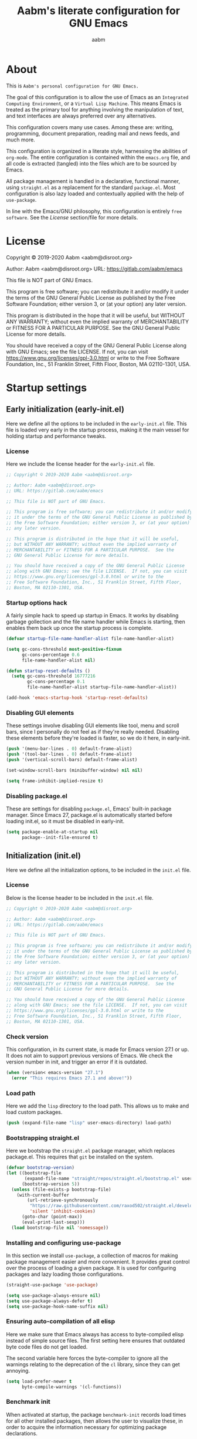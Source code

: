 #+title: Aabm's literate configuration for GNU Emacs
#+author: aabm
#+email: aabm@disroot.org
#+seq_todo: TODO(t) | LEGACY(l) DONE(d)
#+startup: overview

* About

This is =Aabm's personal configuration for GNU Emacs.=

The goal of this configuration is to allow the use of Emacs as an
=Integrated Computing Environment=, or a =Virtual Lisp Machine=. This
means Emacs is treated as the primary tool for anything involving the
manipulation of text, and text interfaces are always preferred over
any alternatives.

This configuration covers many use cases. Among these are: writing,
programming, document preparation, reading mail and news feeds, and
much more.

This configuration is organized in a literate style, harnessing the
abilities of =org-mode=. The entire configuration is contained within
the =emacs.org= file, and all code is extracted (tangled) into the
files which are to be sourced by Emacs.

All package management is handled in a declarative, functional manner,
using =straight.el= as a replacement for the standard
=package.el=. Most configuration is also lazy loaded and contextually
applied with the help of =use-package=.

In line with the Emacs/GNU philosophy, this configuration is entirely
=free software=. See the [[*License][License]] section/file for more
details.

* License

Copyright © 2019-2020 Aabm <aabm@disroot.org>

Author: Aabm <aabm@disroot.org>
URL: https://gitlab.com/aabm/emacs

This file is NOT part of GNU Emacs.

This program is free software; you can redistribute it and/or modify
it under the terms of the GNU General Public License as published by
the Free Software Foundation; either version 3, or (at your option)
any later version.

This program is distributed in the hope that it will be useful,
but WITHOUT ANY WARRANTY; without even the implied warranty of
MERCHANTABILITY or FITNESS FOR A PARTICULAR PURPOSE.  See the
GNU General Public License for more details.

You should have received a copy of the GNU General Public License
along with GNU Emacs; see the file LICENSE.  If not, you can visit
https://www.gnu.org/licenses/gpl-3.0.html or write to the
Free Software Foundation, Inc., 51 Franklin Street, Fifth Floor,
Boston, MA 02110-1301, USA.

* Startup settings

** Early initialization (early-init.el)

Here we define all the options to be included in the =early-init.el=
file. This file is loaded very early in the startup process, making it
the main vessel for holding startup and performance tweaks.

*** License

Here we include the license header for the =early-init.el= file.

#+begin_src emacs-lisp :tangle early-init.el
  ;; Copyright © 2019-2020 Aabm <aabm@disroot.org>

  ;; Author: Aabm <aabm@disroot.org>
  ;; URL: https://gitlab.com/aabm/emacs

  ;; This file is NOT part of GNU Emacs.

  ;; This program is free software; you can redistribute it and/or modify
  ;; it under the terms of the GNU General Public License as published by
  ;; the Free Software Foundation; either version 3, or (at your option)
  ;; any later version.

  ;; This program is distributed in the hope that it will be useful,
  ;; but WITHOUT ANY WARRANTY; without even the implied warranty of
  ;; MERCHANTABILITY or FITNESS FOR A PARTICULAR PURPOSE.  See the
  ;; GNU General Public License for more details.

  ;; You should have received a copy of the GNU General Public License
  ;; along with GNU Emacs; see the file LICENSE.  If not, you can visit
  ;; https://www.gnu.org/licenses/gpl-3.0.html or write to the
  ;; Free Software Foundation, Inc., 51 Franklin Street, Fifth Floor,
  ;; Boston, MA 02110-1301, USA.
#+end_src

*** Startup options hack

A fairly simple hack to speed up startup in Emacs. It works by
disabling garbage gollection and the file name handler while Emacs is
starting, then enables them back up once the startup process is
complete.

#+begin_src emacs-lisp :tangle early-init.el
  (defvar startup-file-name-handler-alist file-name-handler-alist)

  (setq gc-cons-threshold most-positive-fixnum
        gc-cons-percentage 0.6
        file-name-handler-alist nil)

  (defun startup-reset-defaults ()
    (setq gc-cons-threshold 16777216
          gc-cons-percentage 0.1
          file-name-handler-alist startup-file-name-handler-alist))

  (add-hook 'emacs-startup-hook 'startup-reset-defaults)
#+end_src

*** Disabling GUI elements

These settings involve disabling GUI elements like tool, menu and
scroll bars, since I personally do not feel as if they're really
needed. Disabling these elements before they're loaded is faster, so
we do it here, in early-init.

#+begin_src emacs-lisp :tangle early-init.el
  (push '(menu-bar-lines . 0) default-frame-alist)
  (push '(tool-bar-lines . 0) default-frame-alist)
  (push '(vertical-scroll-bars) default-frame-alist)

  (set-window-scroll-bars (minibuffer-window) nil nil)

  (setq frame-inhibit-implied-resize t)
#+end_src

*** Disabling package.el

These are settings for disabling =package.el=, Emacs' built-in package
manager. Since Emacs 27, package.el is automatically started before
loading init.el, so it must be disabled in early-init.

#+begin_src emacs-lisp :tangle early-init.el
  (setq package-enable-at-startup nil
        package--init-file-ensured t)
#+end_src

** Initialization (init.el)

Here we define all the initialization options, to be included in the
=init.el= file.

*** License

Below is the license header to be included in the =init.el= file.

#+begin_src emacs-lisp :tangle init.el
  ;; Copyright © 2019-2020 Aabm <aabm@disroot.org>

  ;; Author: Aabm <aabm@disroot.org>
  ;; URL: https://gitlab.com/aabm/emacs

  ;; This file is NOT part of GNU Emacs.

  ;; This program is free software; you can redistribute it and/or modify
  ;; it under the terms of the GNU General Public License as published by
  ;; the Free Software Foundation; either version 3, or (at your option)
  ;; any later version.

  ;; This program is distributed in the hope that it will be useful,
  ;; but WITHOUT ANY WARRANTY; without even the implied warranty of
  ;; MERCHANTABILITY or FITNESS FOR A PARTICULAR PURPOSE.  See the
  ;; GNU General Public License for more details.

  ;; You should have received a copy of the GNU General Public License
  ;; along with GNU Emacs; see the file LICENSE.  If not, you can visit
  ;; https://www.gnu.org/licenses/gpl-3.0.html or write to the
  ;; Free Software Foundation, Inc., 51 Franklin Street, Fifth Floor,
  ;; Boston, MA 02110-1301, USA.
#+end_src

*** Check version

This configuration, in its current state, is made for Emacs version
27.1 or up. It does not aim to support previous versions of Emacs. We
check the version number in init, and trigger an error if it is
outdated.

#+begin_src emacs-lisp :tangle init.el
  (when (version< emacs-version "27.1")
    (error "This requires Emacs 27.1 and above!"))
#+end_src

*** Load path

Here we add the =lisp= directory to the load path. This allows us to
make and load custom packages.

#+begin_src emacs-lisp :tangle init.el
  (push (expand-file-name "lisp" user-emacs-directory) load-path)
#+end_src

*** Bootstrapping straight.el

Here we bootstrap the =straight.el= package manager, which replaces
package.el. This requires that =git= be installed on the system.

#+begin_src emacs-lisp :tangle init.el
  (defvar bootstrap-version)
  (let ((bootstrap-file
         (expand-file-name "straight/repos/straight.el/bootstrap.el" user-emacs-directory))
        (bootstrap-version 5))
    (unless (file-exists-p bootstrap-file)
      (with-current-buffer
          (url-retrieve-synchronously
           "https://raw.githubusercontent.com/raxod502/straight.el/develop/install.el"
           'silent 'inhibit-cookies)
        (goto-char (point-max))
        (eval-print-last-sexp)))
    (load bootstrap-file nil 'nomessage))
#+end_src

*** Installing and configuring use-package

In this section we install =use-package=, a collection of macros for
making package management easier and more convenient. It provides
great control over the process of loading a given package. It is used
for configuring packages and lazy loading those configurations. 

#+begin_src emacs-lisp :tangle init.el
  (straight-use-package 'use-package)

  (setq use-package-always-ensure nil)
  (setq use-package-always-defer t)
  (setq use-package-hook-name-suffix nil)
#+end_src

*** Ensuring auto-compilation of all elisp

Here we make sure that Emacs always has access to byte-compiled elisp
instead of simple source files. The first setting here ensures that
outdated byte code files do not get loaded.

The second variable here forces the byte-compiler to ignore all the
warnings relating to the deprecation of the =cl= library, since they
can get annoying.

#+begin_src emacs-lisp :tangle init.el
  (setq load-prefer-newer t
        byte-compile-warnings '(cl-functions))
#+end_src

*** Benchmark init

When activated at startup, the package =benchmark-init= records load
times for all other installed packages, then allows the user to
visualize these, in order to acquire the information necessary for
optimizing package declarations.

#+begin_src emacs-lisp :tangle init.el
  (use-package benchmark-init
    :straight t
    :init
    (benchmark-init/activate)
    :hook
    ((after-init-hook . benchmark-init/deactivate)))
#+end_src

* Quality of life changes

This section contains basic changes to Emacs behavior that can be
quite helpful. Configuration here does not involve the use of any
external packages.

** Enabling "advanced" keybindings

Emacs comes by default with some functions disabled from regular use;
calling one of these functions by its respective keybinding will yield
a message reminding the user that these are features recommended only
to advanced users, and that beginners should turn back. To be honest,
I never use any of these features very frequently, but I still don't
want to be confronted by a warning message in the rare case I do use
any of them. So here we enable these functions.

We also take care to disable the =suspend-frame= key, by default bound
to =C-z=. It's useless.

#+begin_src emacs-lisp :tangle init.el
  (put 'dired-find-alternate-file 'disabled nil)
  (put 'upcase-region 'disabled nil)
  (put 'downcase-region 'disabled nil)
  (put 'narrow-to-region 'disabled nil)
  (setq disabled-command-function nil)

  (global-set-key (kbd "C-z") nil)
#+end_src

** Text formatting

Here we make sure all possible text encoding is done as UTF-8, which
is the universal standard. We also set code indentation for occasional
programming. I think some of these settings may be redundant, but I
don't mind.

#+begin_src emacs-lisp :tangle init.el
  (prefer-coding-system 'utf-8)
  (set-terminal-coding-system 'utf-8) 
  (set-keyboard-coding-system 'utf-8) 
  (set-selection-coding-system 'utf-8) 
  (set-language-environment 'utf-8)
  (set-default-coding-systems 'utf-8)
  (setq locale-coding-system 'utf-8
        org-export-coding-system 'utf-8) 

  (setq-default tab-width 4) 
#+end_src

** Text display

The settings found here are a bit more varied, but they mostly center
around the way text and information is displayed on screen to the
user: line numbers, line highlighting, line wrapping, etc.

#+begin_src emacs-lisp :tangle init.el
  (add-hook 'prog-mode-hook 'display-line-numbers-mode)

  (show-paren-mode t)

  (setq truncate-lines nil
        org-startup-truncated nil)
  (global-visual-line-mode t)

  (global-prettify-symbols-mode t)
#+end_src

** Some UI settings

These are basic setings related to the GUI. First we disable the
default startup screen, then we enable line and column number display
in the modeline.

#+begin_src emacs-lisp :tangle init.el
  (setq inhibit-startup-message t)

  (line-number-mode t)
  (column-number-mode t)
#+end_src

** Changing defaults

Here we disable or alter undesirable behaviors that Emacs has out of
the box. Most notable are the non-conservative scrolling, by which the
entire buffer will shift once the cursor wraps over the bottom, and
the lack of usage of the X clipboard.

#+begin_src emacs-lisp :tangle init.el
  (setq scroll-conservatively 100

        ring-bell-function 'ignore

        select-enable-clipboard t
        save-interprogram-paste-before-kill t

        make-backup-files nil
        auto-save-default nil

        kill-buffer-query-functions nil
        large-file-warning-threshold nil)

  (defalias 'yes-or-no-p 'y-or-n-p)

  (global-auto-revert-mode t)
#+end_src

** Focus follows mouse

Make the window focus will follow the mouse movement.

#+begin_src emacs-lisp :tangle init.el
  (setq focus-follows-mouse t
        mouse-autoselect-window t)
#+end_src

* Base packages

In this section we install general purpose packages that are
frequently used later. These packages serve as building blocks for
configuration itself, or other packages.

** All The Icons

#+begin_src emacs-lisp :tangle init.el
  (use-package all-the-icons
    :straight t
    :defer nil)

  (defun icons-displayable-p ()
    "Return non-nil if `all-the-icons' is displayable."
    (if (display-graphic-p)
        (require 'all-the-icons nil t)))
#+end_src

** Diminish

=diminish= is a package for disabling the display of minor modes in
the modeline. It works on a per-package basis, and can be called from
use-package declarations.

#+begin_src emacs-lisp :tangle init.el
  (use-package diminish
    :straight t
    :diminish visual-line-mode eldoc-mode org-indent-mode)
#+end_src

** Async

=Async= is a library for asynchronous processing for Emacs. By itself it
does not do much, but is actually required by some packages. Here we
use it mostly for enabling asynchronous operations on files when using
Dired and also for compilation of some Elisp.

#+begin_src emacs-lisp :tangle init.el
  (use-package async
    :straight t
    :init
    (dired-async-mode t)
    (async-bytecomp-package-mode t)
    :diminish dired-async-mode)
#+end_src

** GCMH

=gcmh=, or the =garbage collection magical hack= alters the way Emacs'
garbage collection works. In short, it makes Emacs run better by not
wasting as much time garbage collecting. Setting the =gcmh-verbose=
variable to =t= also displays a message everytime any gc happens and
the time wasted by it. This is helpful in realizing just how much time
would normally be wasted with gc.

#+begin_src emacs-lisp :tangle init.el
  (use-package gcmh
    :straight t
    :init
    (gcmh-mode)
    :diminish gcmh-mode
    :custom
    (gcmh-verbose t))
#+end_src

** General

=general.el= is a tool for keybinding declaration. I use it in this
configuration mainly because it has simpler syntax than =define-key=
or =global-set-key=, thus making it easier to make large blocks of
keybinding declarations.

#+begin_src emacs-lisp :tangle init.el
  (straight-use-package 'general)
  (general-auto-unbind-keys)
#+end_src

** Which Key

=which-key= is a core package in many distributed configurations for
Emacs, and not without reason. It helps the user discover keybindings,
default or not, simply by displaying a list of active bindings as the
user types. Very useful for the times you can't remember long series
of bindings.

#+begin_src emacs-lisp :tangle init.el
  (use-package which-key
    :straight t
    :init
    (which-key-mode)
    :diminish which-key-mode
    :custom
    (which-key-show-early-on-C-h t))
#+end_src

** Ivy, Swiper, Avy

=Ivy= is a lightweight but powerful =fuzzy completion= and =narrowing
search framework= for Emacs. It can be used to replace actions like
=find-file= or =switch-buffer=. Here it is paired with =Counsel=,
which adds further replacements for default actions. We replace the
default actions in this config, by simply overwriting default
keybindings with Counsel actions. =Ivy-rich= adds a few more bits of
information to Ivy menus, like a function description when using
counsel-M-x. 

=Swiper= is a search tool, for searching for text or regex
in-buffer. It pairs nicely with Ivy and Counsel. There is also =Avy=,
which is a buffer navigation tool using narrowing completion. Both of
these are later bound to keys.

#+begin_src emacs-lisp :tangle init.el
  (use-package ivy
    :straight ivy swiper counsel swiper avy ivy-rich all-the-icons-ivy-rich

    :init
    (ivy-mode)
    (counsel-mode)
    (all-the-icons-ivy-rich-mode)
    (ivy-rich-mode)

    :diminish
    (ivy-mode counsel-mode ivy-rich-mode all-the-icons-ivy-rich-mode)

    :custom
    (enable-recursive-minibuffers t)

    :bind
    ((("C-s" . swiper)
      ("C-r" . isearch-forward)
      ("M-s s" . avy-goto-char-2)
      ("C-x C-f" . counsel-find-file)
      ("C-x b" . counsel-switch-buffer)
      ("C-x r b" . bookmark-jump)
      ("M-x" . counsel-M-x)
      ("C-h f" . counsel-describe-function)
      ("C-h v" . counsel-describe-variable)
      ("C-h o" . counsel-describe-symbol))))
#+end_src

** Projectile

#+begin_src emacs-lisp :tangle init.el
  (use-package projectile
    :straight t
    :defer nil
    :bind
    (("C-c p" . projectile-command-map)))
#+end_src

* Custom keybinding system

** Prefix keys

Here we define all prefix keys. The setup here is similar to the
leader key system present in =Spacemacs= or =Doom Emacs=, except made
for use with regular Emacs keys.

#+begin_src emacs-lisp :tangle init.el
  (define-prefix-command 'leader)
  (define-prefix-command 'agenda-and-time)
  (define-prefix-command 'buffers)
  (define-prefix-command 'database)
  (define-prefix-command 'fill-text)
  (define-prefix-command 'journal)
  (define-prefix-command 'music)
  (define-prefix-command 'notes)
  (define-prefix-command 'password-management)
  (define-prefix-command 'search+)
  (define-prefix-command 'text-editing)
  (define-prefix-command 'youtube)

  (global-set-key (kbd "C-c c") 'leader)
  (global-set-key (kbd "C-c b") 'buffers)
  (global-set-key (kbd "C-c f") 'fill-text)
  (global-set-key (kbd "C-c j") 'journal)
  (global-set-key (kbd "C-c n") 'notes)
  (global-set-key (kbd "C-c t") 'text-editing)

  (general-define-key
   :keymaps 'leader
   "a" 'agenda-and-time
   "b" 'buffers
   "d" 'database
   "f" 'fill-text
   "j" 'journal
   "m" 'music
   "n" 'notes
   "p" 'password-management
   "s" 'search+
   "t" 'text-editing
   "y" 'youtube)
#+end_src

* Text editing

Under this section we put all configurations and packages that expand
Emacs' text editing capabilities. These mostly refer to editing motions
and styles defined by minor modes, not major modes.

** Electric pairs

Electric pairs is a tool for adding matching
closing characters after point once you insert an opening
character. Useful for parentheses, brackets, braces and quotation
marks.

#+begin_src emacs-lisp :tangle init.el
  (setq electric-pair-pairs '(
                              (?\{ . ?\})
                              (?\( . ?\))
                              (?\[ . ?\])
                              (?\" . ?\")
                              ))

  (electric-pair-mode t)
#+end_src

** Expand region
=expand-region= is a package for selecting text based on expanding
regions. In simple terms, it marks a region and allows you to expand
that region from small to large, word to line to paragraph. In many
ways, expand region can be used similarly to Vim's delete/change
inside/around commands. 

#+begin_src emacs-lisp :tangle init.el
  (use-package expand-region
    :straight t
    :bind
    (("C-=" . er/expand-region)))
#+end_src

** Surround

A utility for editing text surrounding other text, like parentheses,
brackets, quotation marks, etc. Inspired by Vim's =surround= plugin.

#+begin_src emacs-lisp :tangle init.el
  (use-package emacs-surround
    :straight (:host github :repo "ganmacs/emacs-surround")
    :bind
    (("C--" . emacs-surround)))
#+end_src

** Hungry delete

=hungry-delete= is a utility for making deletion of long bits of
whitespace easier.

#+begin_src emacs-lisp :tangle init.el
  (use-package hungry-delete
    :straight t
    :init
    (global-hungry-delete-mode)
    :diminish hungry-delete-mode)
#+end_src

** Multiple cursors

=multiple-cursors= is pretty self-explanatory. It allows the user to
control multiple cursors at the same time, one for each selected
line. 

#+begin_src emacs-lisp :tangle init.el
  (use-package multiple-cursors
    :straight t
    :commands mc/edit-lines
    :bind
    (:map text-editing
          (("m" . mc/edit-lines))))
#+end_src

** Writable grep

=wgrep= allows one to =grep= through a file or directory, edit the
output of grep, then write the changes into the files.

#+begin_src emacs-lisp :tangle init.el
  (use-package wgrep
    :straight t
    :commands wgrep
    :custom
    (wgrep-auto-save-buffer t)
    (wgrep-change-readonly-file t)
    :bind
    (:map grep-mode-map
          (("C-x C-q" . wgrep-change-to-wgrep-mode))))
#+end_src

** Filling text

A few simple options for filling text to a reasonable character/column
limit.

#+begin_src emacs-lisp :tangle init.el
  (general-define-key
   :keymaps 'fill-text
   "a" 'auto-fill-mode
   "f" 'fill-region)
#+end_src

** Undo Tree

=undo-tree= expands the possibilities of undoing and redoing edits by
allowing the user to interact more with Emacs' undo tree system.

#+begin_src emacs-lisp :tangle init.el
  (use-package undo-tree
    :straight t
    :init
    (global-undo-tree-mode)
    (setq undo-tree-visualizer-timestamps t
          undo-tree-enable-undo-in-region nil
          undo-tree-auto-save-history nil)

    :diminish undo-tree-mode)
#+end_src

** Sudo edit

Easily open files over sudo using =TRAMP=.

#+begin_src emacs-lisp :tangle init.el
  (use-package auto-sudoedit
    :straight t
    :diminish
    :init
    (auto-sudoedit-mode))
#+end_src

** Isearch

#+begin_src emacs-lisp :tangle init.el
  (general-define-key
   :keymaps 'search+
   "s" 'isearch-forward)
#+end_src

** Subword

=Subword= helps navigation of camelCase words in code.

#+begin_src emacs-lisp :tangle init.el
  (use-package subword
    :diminish
    :hook ((prog-mode-hook . subword-mode)
           (minibuffer-setup-hook . subword-mode)))
#+end_src

* Buffer, file and window management

In this section we deal with all packages relating to the fundamental
components of any Emacs workflow, those being buffers, files and
windows.

** Files

*** Dired

=dired=, or the =directory editor= is Emacs' built in file manager.

#+begin_src emacs-lisp :tangle init.el
  (use-package dired
    :straight peep-dired dired-subtree dired-hide-dotfiles
    :commands dired

    :custom
    (dired-dwim-target t)
    (dired-recursive-copies 'always)
    (dired-recursive-deletes 'always)  
    (dired-listing-switches "-alhvNF --group-directories-first")

    (wdired-allow-to-change-permissions t)

    (peep-dired-cleanup-on-disable t)
    (peep-dired-ignored-extensions '("mkv" "iso" "mp4"))

    :config

    (defun aabm/dired-xdg-open ()
      "Open the marked files using xdg-open."
      (interactive)
      (let ((file-list (dired-get-marked-files)))
        (mapc
         (lambda (file-path)
           (let ((process-connection-type nil))
             (start-process "" nil "xdg-open" file-path)))
         file-list)))

    (defun aabm/dired-up-alternate-directory ()
      "Move up a directory, reusing the current buffer, instead of creating a new one."
      (interactive)
      (find-alternate-file ".."))

    :hook
    (((dired-mode-hook . dired-hide-dotfiles-mode)
      (dired-mode-hook . hl-line-mode)))

    :diminish dired-hide-dotfiles-mode

    :bind
    (:map dired-mode-map
          ((("RET" . dired-find-alternate-file)
            ("M-RET" . dired-find-file)
            ("DEL" . aabm/dired-up-alternate-directory)
            ("TAB" . dired-subtree-insert)
            ("C-c d m" . mkdir)
            ("C-c d c" . chmod)
            ("h" . dired-hide-dotfiles-mode)
            ("H" . dired-hide-details-mode)
            ("i" . peep-dired)
            ("I" . image-dired)
            ("v" . aabm/dired-xdg-open)
            ("q" . kill-this-buffer)))))

  (use-package peep-dired
    :straight t
    :bind
    (:map dired-mode-map
          (("i" . peep-dired)))
    (:map peep-dired-mode-map
          ((("n" . peep-dired-next-file)
            ("p" . peep-dired-prev-file)))))

  (use-package diredfl
    :straight t
    :init
    (diredfl-global-mode t))
#+end_src

*** Magit

=Magit= is a complete =git= frontend for Emacs. It makes usage of git
significantly easier and more intuitive. No more typing esoteric shell
commands you barely understand.

#+begin_src emacs-lisp :tangle init.el
  (use-package magit
    :straight t
    :commands magit-status
    :custom
    (magit-display-buffer-function #'magit-display-buffer-same-window-except-diff-v1)
    :bind
    (("C-x g" . magit-status)))
#+end_src

*** Projectile

#+begin_src emacs-lisp :tangle init.el
  (use-package projectile
    :straight t
    :defer nil
    :bind
    (("C-c p" . projectile-command-map)))
#+end_src

*** Loading files conditionally

This is a simple function for loading files conditionally (that is,
only if they exist). Simply put, it makes the process of loading
external files such as those containing personal information not
included in this config, a lot easier.

#+begin_src emacs-lisp :tangle init.el
  (defun aabm/load-file-if (file)
    "Check if FILE exists, and if so, load it."
    (if (file-exists-p file)
        (load-file file)))
#+end_src

** Buffers

For =buffers=, we change keybindings and configure a few useful
utilities for managing them, such as =ibuffer=.

*** Ibuffer

=Ibuffer= is a general utility for managing buffers, in a similar
manner to the way =dired= handles files and directories. The
customizations here involve adding icons and keybindings to
=ibuffer-mode=.

#+begin_src emacs-lisp :tangle init.el
  (use-package ibuffer
    :straight all-the-icons-ibuffer
    :defer nil
    :init
    (setq ibuffer-filter-group-name-face '(:inherit (font-lock-string-face bold)))

    :hook
    ((ibuffer-mode-hook . all-the-icons-ibuffer-mode))

    :bind
    (("C-x C-b" . ibuffer)))

  (use-package ibuffer-projectile
    :straight t
    :hook
    ((ibuffer-hook . (lambda ()
                       (ibuffer-projectile-set-filter-groups)
                       (unless (eq ibuffer-sorting-mode 'alphabetic)
                         (ibuffer-do-sort-by-alphabetic)))))
    :config
    (setq ibuffer-projectile-prefix
          (if (icons-displayable-p)
              (concat
               (all-the-icons-octicon "file-directory"
                                      :face ibuffer-filter-group-name-face
                                      :v-adjust 0.0
                                      :height 1.0)
               " "))))
#+end_src

*** Genbuffer

This loads my own package contain a few functions for easily
generating =scratch buffers=, whether they be in =org-mode= or in
=lisp-interaction-mode= or something else.

#+begin_src emacs-lisp :tangle init.el
  (defun genbuffer-org ()
    "Create and switch to a temporary org mode buffer with a random name."
    (interactive)
    (switch-to-buffer (make-temp-name "org-"))
    (org-mode))

  (defun genbuffer-scratch ()
    "Create and switch to a temporary scratch buffer with a random name."
    (interactive)
    (switch-to-buffer (make-temp-name "scratch-"))
    (lisp-interaction-mode))

  (defun genbuffer-text ()
    "Create and switch to a temporary text buffer with a random name."
    (interactive)
    (switch-to-buffer (make-temp-name "text-"))
    (fundamental-mode))

  (defun genbuffer-html ()
    "Create and switch to a temporary html buffer with a random name."
    (interactive)
    (switch-to-buffer (make-temp-name "html-"))
    (mhtml-mode))

  (defun genbuffer-eshell ()
    (interactive)
    (switch-to-buffer "*eshell*")
    (eshell-mode))

  (general-define-key
   :keymaps 'buffers
   "o" 'genbuffer-org
   "s" 'genbuffer-scratch
   "t" 'genbuffer-text
   "h" 'genbuffer-html
   "e" 'genbuffer-eshell)
#+end_src

*** Kill this buffer

#+begin_src emacs-lisp :tangle init.el
  (defun aabm/kill-this-buffer ()
    "Kill the current buffer."
    (interactive)
    (kill-buffer))
#+end_src

*** Kill buffer and window

This function kills the current buffer, along with the window in which
it is being displayed.

#+begin_src emacs-lisp :tangle init.el
  (defun aabm/kill-this-buffer-and-window ()
    "Kill the current buffer and its corresponding window."
    (interactive)
    (progn
      (kill-buffer)
      (delete-window)))
#+end_src

*** Keybindings

#+begin_src emacs-lisp :tangle init.el
  (general-define-key
   "C-x k" 'aabm/kill-this-buffer
   "C-x C-k" 'aabm/kill-this-buffer-and-window)
#+end_src

** Windows

Here are all the settings involving window management. We define a few
custom functions and also install a few packages.

*** Split-and-follow windows

The first thing we do here is change the window split behavior. We
replace the default functions with functions that automatically switch
to the new window.

#+begin_src emacs-lisp :tangle init.el
  (defun aabm/split-follow-window-below ()
    "Creates a window below and automatically switches to it. Meant to be used as a replacement for split-window-below."
    (interactive)
    (split-window-below)
    (balance-windows)
    (other-window 1))

  (defun aabm/split-follow-window-right ()
    "Creates a window to the right and automatically switches to it. Meant to be used as a replacement for split-window-right."
    (interactive)
    (split-window-right)
    (balance-windows)
    (other-window 1))

  (general-define-key
   "C-x 2" 'aabm/split-follow-window-below
   "C-x 3" 'aabm/split-follow-window-right)
#+end_src

*** Eyebrowse

Eyebrowse is a simple package for managing multiple window
configurations, similar to the workspaces in tiling window managers.

#+begin_src emacs-lisp :tangle init.el
  (use-package eyebrowse
    :straight t
    :init
    (eyebrowse-mode)
    :bind
    (("C-c C-w 0" . eyebrowse-close-window-config)))
#+end_src

*** Windmove

=windmove= allows easy switching between windows by using shift +
arrow keys.

#+begin_src emacs-lisp :tangle init.el
  (use-package windmove
    :hook
    ((after-init-hook . windmove-default-keybindings)))
#+end_src

*** Winner

#+begin_src emacs-lisp :tangle init.el
  (use-package winner
    :commands
    (winner-undo winner-redo)
    :hook
    ((after-init-hook . winner-mode))

    :init (setq winner-boring-buffers '("*Completions*"
                                        "*Compile-Log*"
                                        "*inferior-lisp*"
                                        "*Fuzzy Completions*"
                                        "*Apropos*"
                                        "*Help*"
                                        "*cvs*"
                                        "*Buffer List*"
                                        "*Ibuffer*"
                                        "*esh command on file*")))
#+end_src

*** Shackle

#+begin_src emacs-lisp :tangle init.el
  (use-package shackle
    :straight t
    :functions org-switch-to-buffer-other-window
    :commands shackle-display-buffer
    :hook
    ((after-init-hook . shackle-mode))
    :config
    (with-no-warnings
      (defvar shackle--popup-window-list nil) ; all popup windows
      (defvar-local shackle--current-popup-window nil) ; current popup window
      (put 'shackle--current-popup-window 'permanent-local t)

      (defun shackle-last-popup-buffer ()
        "View last popup buffer."
        (interactive)
        (ignore-errors
          (display-buffer shackle-last-buffer)))
      (bind-key "C-h z" #'shackle-last-popup-buffer)

      ;; Add keyword: `autoclose'
      (defun shackle-display-buffer-hack (fn buffer alist plist)
        (let ((window (funcall fn buffer alist plist)))
          (setq shackle--current-popup-window window)

          (when (plist-get plist :autoclose)
            (push (cons window buffer) shackle--popup-window-list))
          window))

      (defun shackle-close-popup-window-hack (&rest _)
        "Close current popup window via `C-g'."
        (setq shackle--popup-window-list
              (cl-loop for (window . buffer) in shackle--popup-window-list
                       if (and (window-live-p window)
                               (equal (window-buffer window) buffer))
                       collect (cons window buffer)))
        ;; `C-g' can deactivate region
        (when (and (called-interactively-p 'interactive)
                   (not (region-active-p)))
          (let (window buffer process)
            (if (one-window-p)
                (progn
                  (setq window (selected-window))
                  (when (equal (buffer-local-value 'shackle--current-popup-window
                                                   (window-buffer window))
                               window)
                    (winner-undo)))
              (progn
                (setq window (caar shackle--popup-window-list))
                (setq buffer (cdar shackle--popup-window-list))
                (when (and (window-live-p window)
                           (equal (window-buffer window) buffer))
                  (setq process (get-buffer-process buffer))
                  (when (process-live-p process)
                    (kill-process process))
                  (delete-window window)

                  (pop shackle--popup-window-list)))))))

      (advice-add #'keyboard-quit :before #'shackle-close-popup-window-hack)
      (advice-add #'shackle-display-buffer :around #'shackle-display-buffer-hack))

    ;; HACK: compatibility issue with `org-switch-to-buffer-other-window'
    (advice-add #'org-switch-to-buffer-other-window :override #'switch-to-buffer-other-window)

    ;; rules
    (setq shackle-default-size 0.4
          shackle-default-alignment 'below
          shackle-default-rule nil
          shackle-rules
          '((("*Help*" "*Apropos*") :select t :size 0.3 :align 'below :autoclose t)
            (compilation-mode :select t :size 0.3 :align 'below :autoclose t)
            (comint-mode :select t :size 0.4 :align 'below :autoclose t)
            ("*Completions*" :size 0.3 :align 'below :autoclose t)
            ("*Pp Eval Output*" :size 15 :align 'below :autoclose t)
            ("*Backtrace*" :select t :size 15 :align 'below)
            (("*Warnings*" "*Messages*") :size 0.3 :align 'below :autoclose t)
            ("^\\*.*Shell Command.*\\*$" :regexp t :size 0.3 :align 'below :autoclose t)
            ("\\*[Wo]*Man.*\\*" :regexp t :select t :align 'below :autoclose t)
            ("*Calendar*" :select t :size 0.3 :align 'below)
            (("*shell*" "*eshell*" "*ielm*") :popup t :size 0.3 :align 'below)
            ("^\\*vc-.*\\*$" :regexp t :size 0.3 :align 'below :autoclose t)
            ("*gud-debug*" :select t :size 0.4 :align 'below :autoclose t)
            ("\\*ivy-occur .*\\*" :regexp t :select t :size 0.3 :align 'below)
            (" *undo-tree*" :select t)
            ("*quickrun*" :select t :size 15 :align 'below)
            ("*tldr*" :size 0.4 :align 'below :autoclose t)
            ("*osx-dictionary*" :size 20 :align 'below :autoclose t)
            ("*Youdao Dictionary*" :size 15 :align 'below :autoclose t)
            ("*Finder*" :select t :size 0.3 :align 'below :autoclose t)
            ("^\\*macro expansion\\**" :regexp t :size 0.4 :align 'below)
            ("^\\*elfeed-entry" :regexp t :size 0.7 :align 'below :autoclose t)
            (" *Install vterm* " :size 0.35 :same t :align 'below)
            (("*Paradox Report*" "*package update results*") :size 0.2 :align 'below :autoclose t)
            ("*Package-Lint*" :size 0.4 :align 'below :autoclose t)
            (("*Gofmt Errors*" "*Go Test*") :select t :size 0.3 :align 'below :autoclose t)
            ("*How Do You*" :select t :size 0.5 :align 'below :autoclose t)

            (("*Org Agenda*" " *Agenda Commands*" " *Org todo*" "*Org Dashboard*") :select t :size 0.1 :align 'below :autoclose t)
            (("*Org Select*") :select t :autoclose t :same t)
            (("\\*Capture\\*" "^CAPTURE-.*\\.org*") :regexp t :select t :size 0.3 :align 'below :autoclose t)

            ("*ert*" :size 15 :align 'below :autoclose t)
            (overseer-buffer-mode :size 15 :align 'below :autoclose t)

            (" *Flycheck checkers*" :select t :size 0.3 :align 'below :autoclose t)
            ((flycheck-error-list-mode flymake-diagnostics-buffer-mode)
             :select t :size 0.25 :align 'below :autoclose t)

            (("*lsp-help*" "*lsp session*") :size 0.3 :align 'below :autoclose t)
            ("*DAP Templates*" :select t :size 0.4 :align 'below :autoclose t)
            (dap-server-log-mode :size 15 :align 'below :autoclose t)
            ("*rustfmt*" :select t :size 0.3 :align 'below :autoclose t)
            ((rustic-compilation-mode rustic-cargo-clippy-mode rustic-cargo-outdated-mode rustic-cargo-test-mode) :select t :size 0.3 :align 'below :autoclose t)

            (profiler-report-mode :select t :size 0.5 :align 'below)
            ("*ELP Profiling Restuls*" :select t :size 0.5 :align 'below)

            ((inferior-python-mode inf-ruby-mode swift-repl-mode) :size 0.4 :align 'below)
            ("*prolog*" :size 0.4 :align 'below)

            ((grep-mode rg-mode deadgrep-mode ag-mode pt-mode) :select t :size 0.4 :align 'below)
            (Buffer-menu-mode :select t :size 20 :align 'below :autoclose t)
            (gnus-article-mode :select t :size 0.7 :align 'below :autoclose t)
            (helpful-mode :select t :size 0.3 :align 'below :autoclose t)
            ((process-menu-mode cargo-process-mode) :select t :size 0.3 :align 'below :autoclose t)
            (list-environment-mode :select t :size 0.3 :align 'below :autoclose t)
            (tabulated-list-mode :size 0.4 :align 'below))))
#+end_src

*** Keybindings

This key makes it easier to switch windows.

#+begin_src emacs-lisp :tangle init.el
  (global-set-key (kbd "M-o") 'other-window)
#+end_src

* Writing, notetaking and reading

Under this section are all the configuration and packages relating to
=reading= (books, papers, documents) and =writing= (notetaking, document
production, word processing). As one might expect, this section is
mainly centered around =org-mode=, as well as any packages that
contribute org workflows.

** Olivetti and Writeroom

Before we get to any further customization on the reading/writing
workflow, we install a few packages that make that experience a bit
more focused. First is =olivetti-mode=, which is a simple mode for
centering text in the buffer. It will later be used along with some
major modes, in order to improve their readability. 

The second package is =writeroom-mode=, which is, in some ways, an
expanded version of olivetti (though they share no code). Writeroom,
when called, not only centers text in the current buffer, but also
kills all other windows, fullscreens the current frame, and eliminates
all transparency. This is done to provide a focused experience for
reading and writing.

#+begin_src emacs-lisp :tangle init.el
  (use-package olivetti
    :straight t
    :custom
    (olivetti-body-width 90)
    :bind
    ((:map fill-text
           (("o" . olivetti-mode)))))

  (use-package writeroom-mode
    :straight t
    :bind
    (:map fill-text
          (("w" . writeroom-mode))))
#+end_src

** Org

Now for =org-mode=. Org is one of the central packages in this
configuration, so we will do a lot of customization to it.

*** Essential configuration

First, we ensure the latest version of org is installed, then change
some basic options. These are:
- Setting the default directory for org files
- Changing the ellipsis for better looking headings
- Hiding leading stars in headings
- Adding nice visual indentation to all org buffers
- Better keybindings for heading navigation

#+begin_src emacs-lisp :tangle init.el
  (use-package org
    :straight t
    :init
    (setq org-export-backends '(ascii beamer html latex md))
    :defer t

    :custom
    (org-directory "~/org/")
    (org-ellipsis "⬎")
    (org-hide-leading-stars t)
    (org-html-postamble nil)
    (org-cycle-global-at-bob t)

    :hook
    ((org-mode-hook . org-indent-mode))

    :diminish org-indent-mode

    :bind
    (("C-," . org-cycle-agenda-files)
     (:map org-mode-map
           ((("M-n" . org-forward-element)
             ("M-p" . org-backward-element)
             ("C-M-n" . org-metadown)
             ("C-M-p" . org-metaup)
             ("C-M-f" . org-metaright)
             ("C-M-b" . org-metaleft)
             ("<mouse-3>" . org-cycle)
             ("<S-right>" . nil)
             ("<S-left>" . nil)
             ("<S-down>" . nil)
             ("<S-up>" . nil))))))
#+end_src

*** Agenda, Tasks and TODOs

This section revolves entirely around the =org-agenda=, along with all
handling of tasks and TODOs.

First, we:
- Set default agenda directory
- Setting the archive file, where all completed tasks will be stored
- Ensure tasks cannot be completed if they have unfinished dependencies
- Add a timestamp to all completed tasks

Finally, we define a few custom functions: one that automatically
marks the current task as DONE, then sends it to the archive, and
another for quickly opening up the main agenda file.

#+begin_src emacs-lisp :tangle init.el
  (use-package org
    :custom
    (org-agenda-files '("~/org/agenda/home.org"
                        "~/org/agenda/uni.org"))
    (org-archive-location (concat org-directory "/archive.org::"))
    (org-enforce-todo-dependencies t)
    (org-enforce-todo-checkbox-dependencies t)
    (org-log-done 'time)
    (org-agenda-window-setup 'only-window)
    (org-link-frame-setup '((vm . vm-visit-folder-other-frame)
                            (vm-imap . vm-visit-imap-folder-other-frame)
                            (gnus . org-gnus-no-new-news)
                            (file . find-file)
                            (wl . wl-other-frame)))

    :bind
    (:map agenda-and-time
          (("a" . org-agenda))))

  (defun aabm/org-todo-done-and-archive ()
    "Sets current org task do DONE and sends it to org-archive-location."
    (interactive)
    (org-todo 'done)
    (org-archive-subtree))
#+end_src

*** Capture

Here we define the file where captured notes will be stored by
default, as well as the templates to use for capture.

#+begin_src emacs-lisp :tangle init.el
  (use-package org
    :custom
    (org-capture-bookmark nil)
    (org-default-notes-file (concat org-directory "agenda.org"))
    (org-capture-templates
     '(
       ("u" "Uni")
       ("ut" "Uni - Trabalhos"
        entry
        (file+headline "agenda/uni.org" "Trabalhos")
        "* TODO Trabalho de %^{Disciplina|Política|Antropologia|Sociologia|Demografia|Estatística} - %^{ITEM}\n%?\nDEADLINE: %^T")

       ("ul" "Uni - Leituras"
        entry
        (file+headline "agenda/uni.org" "Leituras")
        "* TODO Leitura de %^{Disciplina|Política|Antropologia|Sociologia|Demografia|Estatística} - %^{ITEM}\n%?\nDEADLINE: %^T")

       ("l" "List of")
       ("lb" "Books"
        entry
        (file "list/books.org")
        "* %^{Status|PLAN|READING|READ} %^{Title}\n\n** Info\n:TIME: %t\n:AUTHOR: %^{Author}\n:YEAR: %^{Year of publication}\n:SERIES: %^{Series}\n:LANG: %^{Language|Português|English|Español|Deutsch}\n:PUBL: %^{Publisher}\n\n** Thoughts\n%?")

       ("ll" "Library"
        entry
        (file "list/library.org")
        "* %^{Status|HOME|BORROWED|LENT|GONE} %^{Title}\n\n** Info\n\n:AUTHOR: %^{Authors}\n:SORT: %^{Author Sort}\n:SERIES: %^{Series}\n:NUMBER: %^{Number in series}\n:PUBL: %^{Publisher}\n:LANG: %^{Language|Português|English|Español}\n:CONDITION: %^{Condition|New|Good|Medium|Worn|Fucked}\n:SHELF: %^{Shelf|Fiction|Non-fiction|Manga|Other}\n:SOURCE: %^{Source|Gift:|Purchase:} %?\n\n** Log\n\n")

       ("la" "Anime"
        entry
        (file "list/anime.org")
        "* %^{Status|PLAN|WATCHING|SEEN|DROPPED} %^{Title}\n:TIME: %t\n:STUDIO: %^{Studio}\n:DIRECTOR:\n:YEAR: %^{Year}\n:SEASON: %^{Season}\n")

       ("lb" "Books"
        entry
        (file "list/books.org")
        "* %^{Status|PLAN|READING|READ} %^{Title}\n:TIME: %t\n:AUTHOR: %^{Author}\n:YEAR: %^{Year of publication}\n:SERIES: %^{Series}\n:LANG: %^{Language}\n:PUBL: %^{Publisher}\n")

       ("h" "Home maintenance"
        entry
        (file "agenda/home.org")
        "* TODO %^{ITEM}\n%?\nDEADLINE: %^T")))

    :bind
    (("C-c w" . org-capture)))
#+end_src

*** Structure blocks

These are the settings regarding org's structure blocks (src, quote,
etc) and the templates for quickly creating them. First we enable
proper indentation and syntax highlighting in source blocks, then make
it so that editing src blocks in their own buffer does not create a
new window, rather take up the current one. Finally, we define
structure templates for creating blocks.

#+begin_src emacs-lisp :tangle init.el
  (use-package org
    :custom
    (org-src-tab-acts-natively t)
    (org-src-fontify-natively t)
    (org-src-window-setup 'current-window)
    (org-structure-template-alist
     '(("c" . "center\n")
       ("e" . "src emacs-lisp :tangle init.el\n")
       ("h" . "export html\n")
       ("l" . "export latex\n")
       ("q" . "quote\n")
       ("r" . "src R :results output :export results\n")
       ("s" . "src")
       ("v" . "verse\n"))))
#+end_src

*** Literate programming

This makes org babel load all the appropriate language packages,
allowing for literate programming.

#+begin_src emacs-lisp :tangle init.el
  (setq org-confirm-babel-evaluate nil)

  (setq org-babel-load-languages
        '((R . t)
          (python . t)
          (emacs-lisp . t)
          (shell . t)
          (org . t)
          (latex . t)))
#+end_src

*** Org Roam

=org-roam= is a very powerful extension to org-mode. Essentially, it
is a package that maintains a relational database of links between
files, and allows navigation of this database using links and
backlinks. Org Roam is made as a tool for notetaking following the
=zettelkasten= method. It is quite a useful tool, and I personally
treat it as a second brain, in which I store all my information.

We also install =org-roam-server=, which runs a simple local web
server for displaying a visual representation of links between notes.

The final package installed is =deft=, a search tool for org
files. All these packages can be acessed under the C-c n map.

#+begin_src emacs-lisp :tangle init.el
  (use-package org-roam
    :straight t

    :config
    (require 'org-protocol)
    (require 'org-roam-protocol)
    (org-roam-mode)

    :diminish org-roam-mode

    :custom
    (org-roam-directory "~/org/roam/")
    (org-roam-index-file "~/org/roam/index.org")
    (org-roam-encrypt-files nil)
    (org-roam-completion-system 'ivy)
    (org-roam-db-update-method 'immediate)
    (org-roam-graph-executable "/usr/bin/neato")
    (org-roam-graph-extra-config '(("overlap" . "false")))
    (org-roam-capture-templates
     '(("t" "tagged" plain (function org-roam--capture-get-point)
        "#+date:%T\n#+startup: overview\n#+roam_tags: %?\n#+roam_alias:"
        :file-name "%<%Y%m%d%H%M%S>-${slug}"
        :head "#+title: ${title}\n"
        :unnarrowed t)))

    :bind
    (:map notes
          ((("f" . org-roam-find-file)
            ("l" . org-roam-insert)
            ("r" . org-roam-random-note)))))

  (use-package org-roam-server
    :straight t
    :custom
    (org-roam-server-host "127.0.0.1")
    (org-roam-server-port 8080)
    (org-roam-server-authenticate nil)
    (org-roam-server-export-inline-images t)
    (org-roam-server-serve-files nil)
    (org-roam-server-served-file-extensions '("pdf" "mp4" "ogv"))
    (org-roam-server-network-poll t)
    (org-roam-server-network-arrows nil)
    (org-roam-server-network-label-truncate t)
    (org-roam-server-network-label-truncate-length 60)
    (org-roam-server-network-label-wrap-length 20)
    :bind
    (:map notes
          (("g" . org-roam-server-mode))))

  (use-package deft
    :straight t
    :custom
    (deft-recursive t)
    (deft-use-filter-string-for-filename t)
    (deft-default-extension "org")
    (deft-directory "~/org/roam")
    :config
    (defun deft-journal ()
      (interactive)
      (let ((deft-directory "~/org/journal"))
        (deft)))
    :bind
    (:map notes
          (("s" . deft)))
    (:map journal
          (("s" . deft-journal))))
#+end_src

*** Org Journal

#+begin_src emacs-lisp :tangle init.el
  (use-package org-journal
    :straight t
    :custom
    (org-journal-dir "~/org/journal/")
    (org-journal-date-format "%A, %d %B %Y")
    (org-journal-file-type 'daily)
    (org-journal-file-format "%Y-%m-%d-%a.org")
    :bind
    (:map journal
          (("f" . org-journal-new-entry))))
#+end_src

*** Org Superstar

=org-superstar= is a package that replaces the asterisks in org
headings with nice looking Unicode characters.

#+begin_src emacs-lisp :tangle init.el
  (use-package org-superstar
    :straight t
    :hook
    ((org-mode-hook . org-superstar-mode)))
#+end_src

** LaTeX

*** AucTeX

#+begin_src emacs-lisp :tangle init.el
  (use-package auctex
    :straight t
    :custom
    (TeX-PDF-mode t)
    (TeX-view-program-selection '((output-pdf "pdf-tools")))
    (TeX-view-program-list '(("pdf-tools" "TeX-pdf-tools-sync-view")))
    (TeX-source-correlate-mode t)
    (TeX-source-correlate-start-server t)

    :hook
    ((TeX-after-compilation-finished-functions . TeX-revert-document-buffer)))
#+end_src

** Markdown

I don't really use =Markdown=, since org is a much superior markup
language, but occasionally I need to open a .md file, and for that I
would like to have syntax highlighting. So here we install
=markdown-mode=.

#+begin_src emacs-lisp :tangle init.el
  (use-package markdown-mode
    :straight t)
#+end_src

** Reading PDFs and EPUBs

Emacs can serve as a great tool for reading books. In this section we
configure it as a PDF reader, with the help of the =pdf-tools=
package, and as an EPUB reader, with the =nov.el= package.

*** Reader mode

#+begin_src emacs-lisp :tangle init.el
  (define-minor-mode aabm-read-mode
    "Minor Mode for better reading experience."
    :init-value nil
    ;; :group aabm
    (if aabm-read-mode
        (progn
          (and (fboundp 'olivetti-mode) (olivetti-mode 1))
          ;; (and (fboundp 'mixed-pitch-mode) (mixed-pitch-mode 1))
          (text-scale-set +1))
      (progn
        (and (fboundp 'olivetti-mode) (olivetti-mode -1))
        ;; (and (fboundp 'mixed-pitch-mode) (mixed-pitch-mode -1))
        (text-scale-set 0))))
#+end_src

*** PDF Tools

The configurations for pdf-tools here simply involve the zooming, page
fit and continuity of pages. We also ensure that pdf-tools is able to
install and configure its external binary on first startup.

The first function, =aabm/pdf-view-continuous-toggle= is made for
toggling the page continuity. With that off, scrolling over a page
will not take you to the next page, you must do that explicitly.

The second function, =aabm/pdf-view-open-in-zathura= allows opening
the current pdf in the external viewer called =zathura=. This function
can easily be changed to use any other viewer, like =evince= or
=okular=.

Finally, the third function, =aabm/pdf-view-print-current-page=, exists
for printing the current page number to the echo area.

#+begin_src emacs-lisp :tangle init.el
  (use-package pdf-tools
    :straight t
    :init
    (pdf-loader-install)
    :config

    (defun aabm/pdf-view-continuous-toggle ()
      (interactive)
      (cond ((not pdf-view-continuous)
             (setq pdf-view-continuous t)
             (message "Page scrolling: Continous"))
            (t
             (setq pdf-view-continuous nil)
             (message "Page scrolling: Constrained"))))

    (defun aabm/pdf-view-open-in-zathura ()
      "Open the current PDF with ‘zathura’."
      (interactive)
      (save-window-excursion
        (let ((current-file (buffer-file-name))
              (current-page (number-to-string (pdf-view-current-page))))
          (async-shell-command
           (format "zathura -P %s \"%s\"" current-page current-file))))
      (message "Sent to Zathura"))

    (defun aabm/pdf-view-show-current-page ()
      "Print the current page."
      (interactive)
      (message "Page: %s" (pdf-view-current-page)))

    (defun pdfgrep ()
      (interactive)
      (grep (format "pdfgrep --ignore-case --recursive --page-number '%s' ." (read-string "Enter term: "))))  

    :custom
    (pdf-view-resize-factor 1.1)
    (pdf-view-continuous nil)
    (pdf-view-display-size 'fit-page)
    :bind
    (:map pdf-view-mode-map
          ((("C-s" . isearch-forward)
            ("C-r" . isearch-backward)
            ("C-c d" . pdf-view-midnight-minor-mode)
            ("C-c z" . aabm/pdf-view-open-in-zathura)
            ("C-c p" . aabm/pdf-view-show-current-page)
            ("C-c t" . aabm/pdf-view-continuous-toggle )
            ("C-a" . image-scroll-right)
            ("C-e" . image-scroll-left)
            ("f" . pdf-view-goto-page)))))
#+end_src

*** nov.el

Now we install =nov.el=, which is a small package for reading .epub
files with Emacs. The only significant configuration done here is
hooking nov.el to olivetti-mode.

#+begin_src emacs-lisp :tangle init.el
  (use-package nov
    :straight t
    :init
    (add-to-list 'auto-mode-alist '("\\.epub\\'" . nov-mode))
    (defun my-nov-setup ()
      "Setup `nov-mode' for better reading experience."
      (visual-line-mode 1)
      (aabm-read-mode))
    :hook
    (nov-mode-hook . my-nov-setup)
    :bind
    (:map nov-mode-map
          ((("M-n" . scroll-up-line)
            ("M-p" . scroll-down-line)))))
#+end_src

** CalibreDB

=calibredb= offers an Emacs interface for the =Calibre= ebook
manager. The package allows for interacting with a Calibre database
entirely from within Emacs, without ever having to bother touching the
(horrible) interface for calibre.

#+begin_src emacs-lisp :tangle init.el
  (use-package calibredb
    :straight t
    :defer t
    :custom
    (calibredb-root-dir "~/doc/books")
    (calibredb-db-dir (expand-file-name "metadata.db" calibredb-root-dir))
    (calibredb-library-alist '(("~/doc/books")))
    (calibredb-format-all-the-icons t)
    :bind
    (:map database
          ((("l" . calibredb)
            ("s" . calibredb-find-counsel)
            ("a" . calibredb-add))))
    (:map calibredb-search-mode-map
          ((("t" . calibredb-set-metadata-dispatch)
            ("s" . calibredb-search-live-filter)
            ("n" . calibredb-next-entry)
            ("p" . calibredb-previous-entry)
            ("j" . nil)
            ("k" . nil)))))
#+end_src

* Personal agenda, time and task management

** Time display

#+begin_src emacs-lisp :tangle init.el
  (use-package time
    :straight counsel-world-clock
    :commands world-clock display-time-world
    :custom
    (display-time-format "%a, %b %d %H:%M")
    (display-time-interval 60)
    (display-time-mail-directory nil)
    (display-time-default-load-average t)

    (zoneinfo-style-world-list
     '(("America/Los_Angeles" "-8 Seattle")
       ("America/New_York" "-5 New York")
       ("America/Sao_Paulo" "-3 Brasília")
       ("Europe/London" "+0 London")
       ("Europe/Brussels" "+1 Berlin")
       ("Europe/Moscow" "+3 Baghdad")
       ("Asia/Shanghai" "+8 Shanghai")
       ("Asia/Tokyo" "+9 Tokyo")))

    :hook
    ((after-init-hook . display-time-mode))

    :bind
    (:map agenda-and-time
          (("t" . display-time-world)
           ("s" . counsel-world-clock))))
#+end_src

** Calendar

#+begin_src emacs-lisp :tangle init.el
  (use-package calendar
    :commands calendar
    :custom
    (calendar-week-start-day 0)
    (calendar-day-name-array ["Domingo" "Segunda" "Terça" "Quarta" 
                              "Quinta" "Sexta" "Sábado"])
    (calendar-month-name-array ["Janeiro" "Fevereiro" "Março" "Abril"
                                "Maio" "Junho" "Julho" "Agosto"
                                "Setembro" "Outubro" "Novembro" "Dezembro"])
    :bind
    ((:map agenda-and-time
           ("c" . calendar))))
#+end_src

** User credentials

This section loads my personal credentials file. The contents of the
file are minimal, but are kept separate from this file so that
distribution of this configuration does not contain any personal
information that I'd rather not leak to the public.

#+begin_src emacs-lisp :tangle init.el
  (aabm/load-file-if (concat user-emacs-directory "creds.el"))
#+end_src

If you wish to use the above setting, simply create a file in your
user-emacs-directory with the name "creds.el.gpg" containing something
like the example below:

#+begin_src emacs-lisp 
  Example setting for a credentials file:
  (setq user-full-name "Your Name Here"
        user-mail-address "your@email.here"
        calendar-latitude 00.00
        calendar-longitude 000.00
        calendar-location-name "City, State")
#+end_src

* Programming

Here are all the configurations oriented exclusively around
=programming=. These are mainly just simple =use-package= declarations
for programming major modes, which is really all I need.

** General options

*** Compile command

#+begin_src emacs-lisp :tangle init.el
  (global-set-key (kbd "C-c x") 'compile)
#+end_src

*** Rainbow delimiters

#+begin_src emacs-lisp :tangle init.el
  (use-package rainbow-delimiters
    :straight t
    :hook
    ((prog-mode-hook . rainbow-delimiters-mode)))
#+end_src

** Company

#+begin_src emacs-lisp :tangle init.el
  (use-package company
    :straight t
    :diminish company-mode
    :custom
    (company-idle-delay 0)
    (company-minimum-prefix-length 3)
    :bind
    ((:map company-active-map
           ("M-n" . nil)
           ("M-p" . nil)
           ("C-n" . company-select-next)
           ("C-p" . company-select-previous)
           ("SPC" . (lambda () (interactive) (progn (company-abort) (insert " "))))))

    :hook
    ((prog-mode-hook . company-mode)))
#+end_src

** C

#+begin_src emacs-lisp :tangle init.el
  (use-package company-c-headers
    :straight t
    :defer nil)

  (add-hook 'c-mode-hook
            (lambda ()
              (setq-local compile-command "cc -Wall --stdc99 -ledit")))
#+end_src

** R

#+begin_src emacs-lisp :tangle init.el
  (use-package ess
    :straight t)
#+end_src

** Lisp

=Lisp is the most powerful programming language=. Under this section
are configurations for all =Lisp= programming, whether =Emacs Lisp=,
=Common Lisp= or some variant of =Scheme=. I normally don't use
anything besides Elisp on a regular basis, but you never know. Also
included here are the configurations that help in the process of
configuring Emacs.

*** SICP

The famous meme-book =Structure and Interpretation of Computer
Programs= or more commonly, =SICP=, has a whole Emacs package just for
itself. The package provides a .info file, which can be comfortably
read from Emacs using the =info= command, or C-h i.

#+begin_src emacs-lisp :tangle init.el
  (use-package sicp
    :straight t)
#+end_src

*** Rebuilding Emacs configuration

This is a function for easily =rebuilding my Emacs config=. It
tangles all code blocks then byte-compiles the necessary files. Note
that it does not load these files.

#+begin_src emacs-lisp :tangle init.el
  (defun aabm/build-emacs ()
    "This function is used for completely rebuilding the Emacs configuration file after changes are made to it. 

  It saves the configuration buffer, tangles all the code, then byte-compiles it."
    (interactive)
    (let ((prog-mode-hook nil))
      (save-buffer "emacs.org")
      (org-babel-tangle-file (concat user-emacs-directory "emacs.org"))
      (message "Emacs configuration succesfully rebuilt!")))

  (general-define-key
   "H-c e" 'aabm/build-emacs)
#+end_src
 
* Shell and terminal emulation

Emacs comes with a few different solutions for shell and terminal
emulation built in. First and foremost, there is =M-x shell=, which is
a simple utility for running an external shell within Emacs, with the
advantage that it can be treated as a normal text buffer. =shell= can
also be used to power a REPL in other languages.

There is also =eshell= which on the surface is similar to shell, but
is, on the contrary, a much more powerful utility. =eshell= is a full
reimplementation of a /mostly/ POSIX-compliant shell, meaning it uses
its own version of programs like =ls=. This in turn means it is
system-agnostic, and can provide shell utilities even in system that
do not have them. Besides that, it can also read normal expressions in
=emacs lisp=, giving it a lot more flexibility. It is, as expected,
highly customizable, and we take advantage of that here, writing a lot
of custom functions to leverage eshell's power.

There are also /terminal/ emulation programs built into Emacs, namely
=term= and =ansi-term=, which are honestly not very good. As a
replacement, we install =vterm=, which fixes most of the flaws with
the built-in ones, while also allowing use of TUI programs.

** Eshell

#+begin_src emacs-lisp :tangle init.el
  (use-package esh-mode
    :commands eshell
    :config
    (defun aabm/eshell-sudo-open (filename)
      "Open a file as root in Eshell, using TRAMP."
      (let ((qual-filename (if (string-match "^/" filename)
                               filename
                             (concat (expand-file-name (eshell/pwd)) "/" filename))))
        (switch-to-buffer
         (find-file-noselect
          (concat "/sudo::" qual-filename)))))

    (defun aabm/eshell-copy-file-path-at-point ()
      "Copies path to file at point to the kill ring"
      (interactive)
      (let ((file (ffap-file-at-point)))
        (if file
            (kill-new (concat (eshell/pwd) "/" file))
          (user-error "No file at point"))))

    (defun aabm/eshell-find-file-at-point ()
      "Finds file under point. Will open a dired buffer if file is a directory."
      (interactive)
      (let ((file (ffap-file-at-point)))
        (if file
            (find-file file)
          (user-error "No file at point"))))

    (defun aabm/eshell-cat-file-at-point ()
      "Outputs contents of file at point"
      (interactive)
      (let ((file (ffap-file-at-point)))
        (if file
            (progn
              (goto-char (point-max))
              (insert (concat "cat " file))
              (eshell-send-input)))))

    (defun aabm/eshell-mkcd (dir)
      "Make a directory, or path, and switch to it."
      (interactive)
      (eshell/mkdir "-p" dir)
      (eshell/cd dir))

    (defun aabm/eshell-put-last-output-to-buffer ()
      "Produces a buffer with output of last `eshell' command."
      (interactive)
      (let ((eshell-output (kill-ring-save (eshell-beginning-of-output)
                                           (eshell-end-of-output))))
        (with-current-buffer (get-buffer-create  "*last-eshell-output*")
          (erase-buffer)
          (yank)
          (switch-to-buffer-other-window (current-buffer)))))

    (defalias 'open 'find-file-other-window)
    (defalias 'clean 'eshell/clear-scrollback)
    (defalias 'mkcd 'aabm/eshell-mkcd)
    (defalias 'sopen 'aabm/eshell-sudo-open)

    (defvar aabm/eshell-minor-mode-map
      (let ((map (make-sparse-keymap))) map)
      "Key map with custom commands for `eshell'.")

    (define-minor-mode aabm/eshell-minor-mode
      "Special minor mode to enable custom keys in `eshell'.

  \\{aabm/eshell-minor-mode-map}"
      :init-value nil
      :keymap aabm/eshell-minor-mode-map)

    (add-hook 'eshell-mode-hook 'aabm/eshell-minor-mode)

    :custom
    (eshell-prompt-regexp "^[^αλ\n]*[αλ] ")
    (eshell-prompt-function
     (lambda nil
       (concat
        (if (string= (eshell/pwd) (getenv "HOME"))
            (propertize "~" 'face `(:foreground "#458588"))
          (replace-regexp-in-string
           (getenv "HOME")
           (propertize "~" 'face `(:foreground "#458588"))
           (propertize (eshell/pwd) 'face `(:foreground "#458588"))))
        (if (= (user-uid) 0)
            (propertize " α " 'face `(:foreground "#CC241D"))
          (propertize " λ " 'face `(:foreground "#98971A"))))))
    (eshell-banner-message "")
    (eshell-highlight-prompt nil)

    (eshell-cd-on-directory t)

    :bind
    (("C-x s" . eshell)
     (:map aabm/eshell-minor-mode-map
           ((("C-c w" . aabm/eshell-copy-file-path-at-point)
             ("C-c f" . aabm/eshell-find-file-at-point)
             ("C-c o" . aabm/eshell-cat-file-at-point)
             ("C-c C-b" . aabm/eshell-put-last-output-to-buffer))))))
#+end_src

** Vterm

#+begin_src emacs-lisp :tangle init.el
  (defun aabm/switch-to-vterm-p ()
    (interactive)
    (if
        (get-buffer "vterm")
        (switch-to-buffer "vterm")
      (vterm)))

  (use-package vterm
    :straight t
    :bind
    ((("C-x v" . aabm/switch-to-vterm-p)
      ("C-c v" . vterm))))
#+end_src

* Security, news, email and web browsing

This section includes all customization necessary for using Emacs as a
mail client with =mu4e=, mailing list reader with =Gnus=, RSS news
reader =Elfeed= and text-based web browser, with =eww=. Many of these
settings are somehow security related.

** Password management

Here we set up a convenient interface for =pass=, the standard Unix
password manager. This interface allows for completion using the
standard completion mechanism, which for this configuration is Ivy.

#+begin_src emacs-lisp :tangle init.el
  (use-package password-store
    :straight pass
    :commands
    (password-store-insert
     password-store-copy
     password-store-edit
     pass)
    :bind
    (:map password-management
          ((("i" . password-store-insert)
            ("w" . password-store-copy)
            ("e" . password-store-edit)
            ("p" . pass)))))
#+end_src

** Elfeed

=Elfeed= is a complete RSS/Atom feed reader for Emacs. The
configurations applied here are not so complex. First, we have elfeed
load an external file containing all feeds. Then, there is a function
definition for opening video feed links (youtube, invidious) in an
external video player, namely =mpv=, which is bound to the v key.

#+begin_src emacs-lisp :tangle init.el
  (aabm/load-file-if (concat user-emacs-directory "feeds.el"))

  (use-package elfeed
    :straight t
    :config
    (defun aabm/elfeed-play-with-mpv ()
      "Play entry link with mpv."
      (interactive)
      (let ((entry (if (eq major-mode 'elfeed-show-mode) elfeed-show-entry (elfeed-search-selected :single)))
            (quality-arg "")
            (quality-val (completing-read "Max height resolution (0 for unlimited): " '("0" "480" "720") nil nil)))
        (setq quality-val (string-to-number quality-val))
        (message "Opening %s with height≤%s with mpv..." (elfeed-entry-link entry) quality-val)
        (when (< 0 quality-val)
          (setq quality-arg (format "--ytdl-format=[height<=?%s]" quality-val)))
        (start-process "elfeed-mpv" nil "mpv" quality-arg (elfeed-entry-link entry))))

    (defun aabm/elfeed-show-eww (&optional link)
      "Browse current entry's link or optional LINK in `eww'.

  Only show the readable part once the website loads.  This can
  fail on poorly-designed websites."
      (interactive)
      (let* ((entry (if (eq major-mode 'elfeed-show-mode)
                        elfeed-show-entry
                      (elfeed-search-selected :ignore-region)))
             (link (or link (elfeed-entry-link entry))))
        (eww link)
        (add-hook 'eww-after-render-hook 'eww-readable nil t)))

    :custom
    (shr-width 100)

    :hook
    ((elfeed-show-mode-hook . aabm-read-mode))

    :bind
    (("C-c e" . elfeed)
     (:map elfeed-show-mode-map
           ((("M-n" . scroll-up-line)
             ("M-p" . scroll-down-line)
             ("v" . aabm/elfeed-play-with-mpv)
             ("e" . aabm/elfeed-show-eww))))

     (:map elfeed-search-mode-map
           ((("v" . aabm/elfeed-play-with-mpv)
             ("e" . aabm/elfeed-show-eww))))))
#+end_src

** mu4e

=mu4e= is a full featured mail client for Emacs. It requires use of
external tools, namely:
- A tool for pulling mail from the server, like =isync=
- A tool for sending mail over SMTP, like =msmtp=
- =mu=, which is mu4e's own mail indexing and search tool

The settings contained in this block basically set mu4e up for usage
of those tools.

#+begin_src emacs-lisp :tangle init.el
  (use-package mu4e
    :straight t
    :commands mu4e mu4e-compose-new
    :custom
    (mu4e-maildir "~/.mail/disroot/")
    (mu4e-get-mail-command "/usr/bin/mbsync -a")

    (mu4e-drafts-folder "/drafts")
    (mu4e-sent-folder "/sent")
    (mu4e-trash-folder "/trash")

    (message-send-mail-function 'message-send-mail-with-sendmail)
    (sendmail-program "/usr/bin/msmtp")
    (message-sendmail-extra-arguments '("--read-envelope-from"))
    (message-sendmail-f-is-evil 't)

    (mu4e-completing-read-function 'ivy-completing-read)
    (mu4e-confirm-quit nil)
    (message-kill-buffer-on-exit t)

    (mu4e-html2text-command "/usr/bin/w3m -T text/html")
    (mu4e-attachment-dir "~/")

    (mu4e-compose-signature
     '(user-full-name))

    :hook
    (message-send-hook .
                       (lambda ()
                         (unless (yes-or-no-p "Sure you want to send this?")
                           (signal 'quit nil))))

    :bind
    ((("C-x m" . mu4e)
      ("C-c m" . mu4e-compose-new))))
#+end_src

** eww

=eww=, the Emacs Web Wowser, is a simple text-based web browser built
into Emacs. I use it somewhat frequently. So far the only
customization done here is making sure eww is uses olivetti-mode, for
better readability in web pages.

#+begin_src emacs-lisp :tangle init.el
  (use-package eww
    :bind
    ((:map eww-mode-map
           ("M-n" . scroll-up-line)
           ("M-p" . scroll-down-line))))
#+end_src

* Media management

Emacs can be used to manage all sorts of media playback
utilities. This is usually accomplished by means of packages that
provide frontends for certain local applications. For instance, we use
=mpdel= and =ivy-mpdel= to interface with =mpd= for music playback,
and =ytdl= and =ytel= to watch and download videos.

** Music

=mpdel= provides a range of functions for managing =mpd= playlists and
databases. =ivy-mpdel= adds Ivy completion to mpdel.

#+begin_src emacs-lisp :tangle init.el
  (use-package mpdel
    :straight ivy-mpdel
    :bind
    (:map music
          ((("m" . ivy-mpdel-list)
            ("l" . mpdel-playlist-open)
            ("b" . mpdel-browser-open)))))
#+end_src

** Videos

These are tools for downloading and streaming videos from the web.

*** ytdl

=youtube-dl=, as the name suggests, is a utility for downloading
videos from YouTube using the command line tool =youtube-dl=. Here we
configure the standard directories to be used by it.

#+begin_src emacs-lisp :tangle init.el
  (use-package ytdl
    :straight t
    :custom
    (ytdl-download-folder "~/vids")
    (ytdl-video-folder "~/vids")
    (ytdl-download-types '(("academic" "a" "~/vid/academic" nil)
                           ("documentaries" "d" "~/vid/documentaries" nil)
                           ("memes" "m" "~/vid/memes" nil)
                           ("lewd" "l" "~/vid/lewd" nil)
                           ("other" "o" "~/vid/" nil))))

  (use-package youtube-dl
    :straight t
    :custom
    (youtube-dl-directory "~/vid")
    :bind
    (:map youtube
          ((("d" . youtube-dl)
            ("l" . youtube-dl-list)))))
#+end_src

*** ytel

=ytel= is a package for searching for YouTube videos using the
=Invidious= API. It displays search results in a buffer similar to
elfeed.

#+begin_src emacs-lisp :tangle init.el
  (use-package ytel
    :straight t
    :functions ytel-get-current-video
    :custom
    (ytel-invidious-api-url "https://invidious.snopyta.org")
    :config
    (defun ytel-watch-mpv ()
      "Stream video at point in mpv."
      (interactive)
      (let* ((video (ytel-get-current-video))
             (id    (ytel-video-id video)))
        (start-process "ytel mpv" nil
                       "mpv"
                       (concat "https://www.youtube.com/watch?v=" id))
        "--ytdl-format=bestvideo[height<=?720]+bestaudio/best")
      (message "Starting stream..."))
    :bind
    (:map youtube
          (("y" . ytel))
          (:map ytel-mode-map
                (("RET" . ytel-watch-mpv)))))
#+end_src

** Screencasts

Occasionally I record short screencasts of my Emacs usage. Sometimes
to show features to other users, and other times to demonstrate issues
I might be having. So here we install a few auxilliary packages, and
configure a simple function to help us in this task.

The packages installed are =gif-screencast=, which, using some
external tools, allows recording of the Emacs frame into gifs, and
=keycast=, which displays commands and keypresses in the modeline,
similar to the popular tool Screenkey. Both of these tools are used
for the screencasting.

The function defined below simply toggles the screencast on and off,
using both of the above packages. I've had issues with enabling and
disabling keycast-mode simply by calling it, so a slightly more
complex system, using =if= checks, has been implemented for that. The
function also leverages a toggle function built into gif-screencast,
which works similarly to the above.

#+begin_src emacs-lisp :tangle init.el
  (defun aabm/toggle-screencasting ()
    "Toggle screencasting using keycast-mode and gif-screencast on and off."
    (interactive)
    (if (eq keycast-mode t)
        (keycast-mode -1)
      (keycast-mode))
    (gif-screencast-start-or-stop))

  (use-package gif-screencast
    :straight t
    :commands gif-screencast-start-or-stop
    :bind
    (("C-c c r" . aabm/toggle-screencasting)))

  (use-package keycast
    :straight t)
#+end_src

* Theming, cosmetics and appearance

Finally, ricing. In this section we make all visual customisation,
install all cosmetic packages and color themes.

** Powerline

=Powerline= provides a neat custom modeline, which looks closer to the
default than, for instance, =doom-modeline= does. Here we set a custom
theme, based on the default. Only difference is that this theme does
not show =minor modes=, thus making =diminish= pointless.

#+begin_src emacs-lisp
  (use-package powerline
    :straight t
    :init

    (defun powerline-aabm-theme ()
      "Setup the custom mode-line."
      (interactive)
      (setq-default mode-line-format
                    '("%e"
                      (:eval
                       (let* ((active (powerline-selected-window-active))
                              (mode-line-buffer-id (if active 'mode-line-buffer-id 'mode-line-buffer-id-inactive))
                              (mode-line (if active 'mode-line 'mode-line-inactive))
                              (face0 (if active 'powerline-active0 'powerline-inactive0))
                              (face1 (if active 'powerline-active1 'powerline-inactive1))
                              (face2 (if active 'powerline-active2 'powerline-inactive2))
                              (separator-left (intern (format "powerline-%s-%s"
                                                              (powerline-current-separator)
                                                              (car powerline-default-separator-dir))))
                              (separator-right (intern (format "powerline-%s-%s"
                                                               (powerline-current-separator)
                                                               (cdr powerline-default-separator-dir))))
                              (lhs (list (powerline-raw "%*" face0 'l)
                                         (when powerline-display-buffer-size
                                           (powerline-buffer-size face0 'l))
                                         (when powerline-display-mule-info
                                           (powerline-raw mode-line-mule-info face0 'l))
                                         (powerline-buffer-id `(mode-line-buffer-id ,face0) 'l)
                                         (when (and (boundp 'which-func-mode) which-func-mode)
                                           (powerline-raw which-func-format face0 'l))
                                         (powerline-raw " " face0)
                                         (funcall separator-left face0 face1)
                                         (when (and (boundp 'erc-track-minor-mode) erc-track-minor-mode)
                                           (powerline-raw erc-modified-channels-object face1 'l))
                                         (powerline-major-mode face1 'l)
                                         (powerline-process face1)
                                         (powerline-narrow face1 'l)
                                         (powerline-raw " " face1)
                                         (funcall separator-left face1 face2)
                                         (powerline-vc face2 'r)
                                         (when (bound-and-true-p nyan-mode)
                                           (powerline-raw (list (nyan-create)) face2 'l))))
                              (rhs (list (powerline-raw global-mode-string face2 'r)
                                         (funcall separator-right face2 face1)
                                         (unless window-system
                                           (powerline-raw (char-to-string #xe0a1) face1 'l))
                                         (powerline-raw "%4l" face1 'l)
                                         (powerline-raw ":" face1 'l)
                                         (powerline-raw "%3c" face1 'r)
                                         (funcall separator-right face1 face0)
                                         (powerline-raw " " face0)
                                         (powerline-raw "%6p" face0 'r)
                                         (when powerline-display-hud
                                           (powerline-hud face0 face2))
                                         (powerline-fill face0 0)
                                         )))
                         (concat (powerline-render lhs)
                                 (powerline-fill face2 (powerline-width rhs))
                                 (powerline-render rhs)))))))

    (powerline-aabm-theme)

    :custom
    (powerline-default-separator "wave"))
#+end_src

** Color theme

Here we install the themes I like. Main one is =doom-gruvbox=.

The customizations applied to the doom-themes simply ensure some basic
features are enabled. We also ensure the Doom Gruvbox theme always
uses the Hard contrast variant, with a #1D2021 background instead of
the normal #282828.

#+begin_src emacs-lisp :tangle init.el
  (use-package doom-themes
    :straight t
    :custom
    (doom-themes-enable-bold t)
    (doom-themes-enable-italic t)
    (doom-gruvbox-dark-variant "hard")
    (doom-themes-org-config))

  (load-theme 'doom-gruvbox t)
#+end_src

** Beacon

=beacon-mode= highlights the point everytime a significant motion
happens. It helps the user quickly locate the new position.

#+begin_src emacs-lisp :tangle init.el
  (use-package beacon
    :straight t
    :init
    (beacon-mode)
    :diminish beacon-mode)
#+end_src

** Mouse and cursor

#+begin_src emacs-lisp :tangle init.el
  (blink-cursor-mode -1)
  (tooltip-mode -1)
#+end_src

** Face customization

This is the face customization section. Here we change any faces that
do not look good by default. So far, the only faces included here
relate to fonts.

#+begin_src emacs-lisp :tangle init.el
  (custom-set-faces
   ;; custom-set-faces was added by Custom.
   ;; If you edit it by hand, you could mess it up, so be careful.
   ;; Your init file should contain only one such instance.
   ;; If there is more than one, they won't work right.
   '(Info-quoted ((t (:inherit fixed-pitch :foreground "#feacd0"))))
   '(fixed-pitch ((t (:family "Iosevka"))))
   '(fixed-pitch-serif ((t (:family "Go Mono"))))
   '(variable-pitch ((t (:height 150 :family "Cantarell")))))
#+end_src

** Frame options

Now we set the options to be used by default by the Emacs frame. These
include fonts, frame name (to be used by the window manager's
titlebar), frame size and transparency.

#+begin_src emacs-lisp :tangle init.el
  (set-frame-font "Iosevka 12" nil t)
  (setq frame-title-format "%b")

  (add-to-list 'default-frame-alist '(font . "Iosevka 12"))
  (add-to-list 'default-frame-alist '(width  . 100))
  (add-to-list 'default-frame-alist '(height . 30))
  (add-to-list 'default-frame-alist '(alpha 93 90))
  (set-frame-parameter (selected-frame) 'alpha '(93 90))
#+end_src
   
** Doom Modeline

#+begin_src emacs-lisp :tangle init.el
  (use-package doom-modeline
    :straight t
    :defer nil
    :custom
    (doom-modeline-height 25)
    (doom-modeline-bar-width 5)
    (doom-modeline-icon (display-graphic-p))
    (doom-modeline-major-mode-icon t)
    (doom-modeline-major-mode-color-icon t)
    (doom-modeline-buffer-state-icon t)
    (doom-modeline-buffer-modification-icon t)
    (doom-modeline-minor-modes nil)
    (doom-modeline-enable-word-count t)
    (doom-modeline-buffer-encoding t)
    (doom-modeline-persp-name t)
    :config
    (doom-modeline-mode))
#+end_src

** LEGACY Dashboard

Dashboard is quite a nice package. It provides a startup screen with
customizable logo, clickable button and a general view of
things. However, I do not see it as being particularly useful. So it
is gone.

#+begin_src emacs-lisp
  (use-package dashboard
    :straight t
    :defer nil
    :config
    (dashboard-setup-startup-hook)
    :custom
    (dashboard-set-heading-icons t)
    (dashboard-set-file-icons t)
    (dashboard-items
     '((bookmarks . 5)
       (recents . 5)
       (agenda . 10)))
    (dashboard-banner-logo-title "Welcome to GNU Emacs!")
    (dashboard-startup-banner 'official)
    (dashboard-center-content t)
    (dashboard-show-shortcuts t)
    (dashboard-set-init-info t)
    (dashboard-set-footer t)
    (dashboard-footer-messages 
     '("We conjure the spirits of the computer with our spells..."
       "Happy hacking!"
       "The One True Editor, Emacs."
       "Vi Vi Vi, the editor of the beast."
       "Violence begins with Vi."
       "There is no system but GNU, and Linux is one of its kernels."

       "The proof of the pudding is in the eating."
       "In the beginning was the deed."
       "Vanitas! Vanitatum vanitas!"
       "Workers of the world, unite!"
       "A spectre is haunting Europe..."))
    (dashboard-set-navigator t)
    (dashboard-navigator-buttons
     `(;; line1
       ((,nil
         "Config"
         "Open config file for easy editing"
         (lambda (&rest _) (find-file "~/.emacs.d/emacs.org"))
         'default)
        (nil
         "Magit"
         "Open this config's local git repository"
         (lambda (&rest _) (magit "~/.emacs.d"))
         'default)
        (nil
         "Gitlab"
         "Open this config's Gitea page in your web browser"
         (lambda (&rest _) (browse-url "https://gitlab.com/aabm/emacs"))
         'default)
        )
       ;; line 2
       ((,nil
         "Email"
         "Read email with mu4e"
         (lambda (&rest _) (mu4e))
         'default)
        (nil
         "Elfeed"
         "Read RSS/Atom feeds with Elfeed"
         (lambda (&rest _) (elfeed))
         'default)
        (nil
         "Dired"
         "Manage files with dired"
         (lambda (&rest _) (dired "~/"))
         'default)))))

  ;; Load dashboard only if Emacs does not get a file as an argument
  (if (< (length command-line-args) 2)
      (setq initial-buffer-choice (lambda () (get-buffer "*dashboard*"))))
#+end_src

* Start server

It is preferable to use Emacs as daemon in the background. Here we
start the Emacs server. We also add a little hook for displaying
startup time and garbage collection information.

#+begin_src emacs-lisp :tangle init.el
  (server-start)

  (add-hook 'emacs-startup-hook
            (lambda ()
              (message "Emacs ready in %s with %d garbage collections."
                       (format "%.2f seconds"
                               (float-time
                                (time-subtract after-init-time before-init-time)))
                       gcs-done)))
#+end_src
